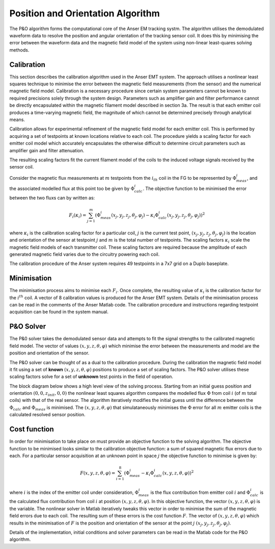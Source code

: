 Position and Orientation Algorithm
==================================

The P&O algorithm forms the computational core of the Anser EM tracking systm. The algorithm utilises the demodulated waveform data to resolve the position and angular orientation of the tracking sensor coil. It does this by minimising the error between the waveform data and the magnetic field model of the system using non-linear least-quares solving methods.

Calibration
-----------

This section describes the calibration algorithm used in the Anser EMT system. The approach utilises a nonlinear least squares technique to minimise the error between the magnetic field measurements (from the sensor) and the numerical magnetic field model. Calibration is a necessary procedure since certain system parameters cannot be known to required precisions solely through the system design. Parameters such as amplifier gain and filter performance cannot be directly encapsulated within the magnetic filament model described in section 3a. The result is that each emitter coil produces a time-varying magnetic field, the magnitude of which cannot be determined precisely through analytical means.

Calibration allows for experimental refinement of the magnetic field model for each emitter coil. This is performed by acquiring a set of testpoints at known locations relative to each coil. The procedure yields a scaling factor for each emitter coil model which accurately encapsulates the otherwise difficult to determine circuit parameters such as amplifier gain and filter attenuation.


The resulting scaling factors fit the current filament model of the coils to the induced voltage signals received by the sensor coil.

Consider the magnetic flux measurements at :math:`m` testpoints from the :math:`i_{th}` coil in the FG to be represented by :math:`\Phi^i_{meas}`, and the associated modelled flux at this point too be given by :math:`\Phi^i_{calc}`. The objective function to be minimised the error between the two fluxs can by written as:

.. math::
	F_i(\kappa_i) = \sum^m_{j=1}  \left(\Phi^i_{meas}(x_j,y_j,z_j,\theta_j,\varphi_j)-\kappa_i\Phi^i_{calc}(x_j,y_j,z_j,\theta_j,\varphi_j)\right)^2

where :math:`\kappa_i` is the calibration scaling factor for a particular coil, :math:`j` is the current test point, :math:`(x_j,y_j,z_j,\theta_j,\varphi_j)` is the location and orientation of the sensor at testpoint :math:`j` and :math:`m` is the total number of testpoints. The scaling factors :math:`\kappa_i` scale the magnetic field models of each transmitter coil. These scaling factors are required because the amplitude of each generated magnetic field varies due to the circuitry powering each coil.

.. image:: _images/calibration.png
  :scale: 40%
  :align: center

The calibration procedure of the Anser system requires 49 testpoints in a 7x7 grid on a Duplo baseplate.

Minimisation
------------
The minimisation process aims to minimise each :math:`F_i`. Once complete, the resulting value of :math:`\kappa_i` is the calibration factor for the :math:`i^{th}` coil. A vector of 8 calibration values is produced for the Anser EMT system. Details of the minimisation process can be read in the comments of the Anser Matlab code. The calibration procedure and instructions regarding testpoint acquisition can be found in the system manual.








P&O Solver
----------

The P&0 solver takes the demodulated sensor data and attempts to fit the signal strengths to the calibrated magnetic field model. The vector of values :math:`(x,y,z,\theta,\varphi)` which minimise the error between the measurements and model are the position and orientation of the sensor.

The P&O solver can be thought of as a dual to the calibration procedure. During the calibration the magnetic field model it fit using a set of **known** :math:`(x,y,z,\theta,\varphi)` positions to produce a set of scaling factors. The P&O solver utilises these scaling factors solve for a set of **unknown** test points in the field of operation.

The block diagram below shows a high level view of the solving process. Starting from an initial guess position and orientation :math:`(0,0,z_{init},0,0)` the nonlinear least squares algorithm compares the modelled flux :math:`\Phi` from coil :math:`i` (of :math:`m` total coils) with that of the real sensor. The algorithm iteratively modifies the initial guess until the difference between the :math:`\Phi_{calc}` and :math:`\Phi_{meas}` is minimised.
The :math:`(x,y,z,\theta,\varphi)` that simulataneously minimises the :math:`\Phi` error for all :math:`m` emitter coils is the calculated resolved sensor position.

.. image:: _images/solver.png
  :scale: 40%
  :align: center

Cost function
-------------

In order for minimisation to take place on must provide an objective function to the solving algorithm. The objective function to be minimised looks similar to the calibration objective function: a sum of squared magnetic flux errors due to each. For a particular sensor acquisition at an unknown point in space :math:`j` the objective function to minimise is given by:

.. math::

	F(x,y,z,\theta,\varphi) = \sum_{i=1}^8(\Phi_{meas}^i-\kappa_i\Phi_{calc}^i(x,y,z,\theta,\varphi))^2

where :math:`i` is the index of the emitter coil under consideration, :math:`\Phi_{meas}^i` is the flux contribution from emitter coil :math:`i` and :math:`\Phi_{calc}^i` is the calculated flux contribution from coil :math:`i` at position :math:`(x,y,z,\theta,\varphi)`. In this objective function, the vector :math:`(x,y,z,\theta,\varphi)` is the variable. The nonlinear solver in Matlab iteratively tweaks this vector in order to minimise the sum of the magnetic field errors due to each coil. The resulting sum of these errors is the cost function :math:`F`. The vector of :math:`(x,y,z,\theta,\varphi)` which results in the minimisation of :math:`F` is the position and orientation of the sensor at the point :math:`j` :math:`(x_j,y_j,z_j,\theta_j,\varphi_j)`.

Details of the implementation, initial conditions and solver parameters can be read in the Matlab code for the P&O algorithm.
